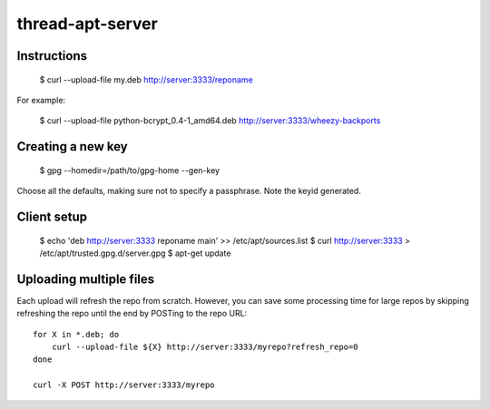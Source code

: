 thread-apt-server
=================

Instructions
------------

 $ curl --upload-file my.deb http://server:3333/reponame

For example:

 $ curl --upload-file python-bcrypt_0.4-1_amd64.deb http://server:3333/wheezy-backports

Creating a new key
------------------

 $ gpg --homedir=/path/to/gpg-home --gen-key
 
Choose all the defaults, making sure not to specify a passphrase. Note the
keyid generated.

Client setup
------------

  $ echo 'deb http://server:3333 reponame main' >> /etc/apt/sources.list
  $ curl http://server:3333 > /etc/apt/trusted.gpg.d/server.gpg
  $ apt-get update

Uploading multiple files
------------------------

Each upload will refresh the repo from scratch. However, you can save some
processing time for large repos by skipping refreshing the repo until the end
by POSTing to the repo URL::

  for X in *.deb; do
      curl --upload-file ${X} http://server:3333/myrepo?refresh_repo=0
  done

  curl -X POST http://server:3333/myrepo
